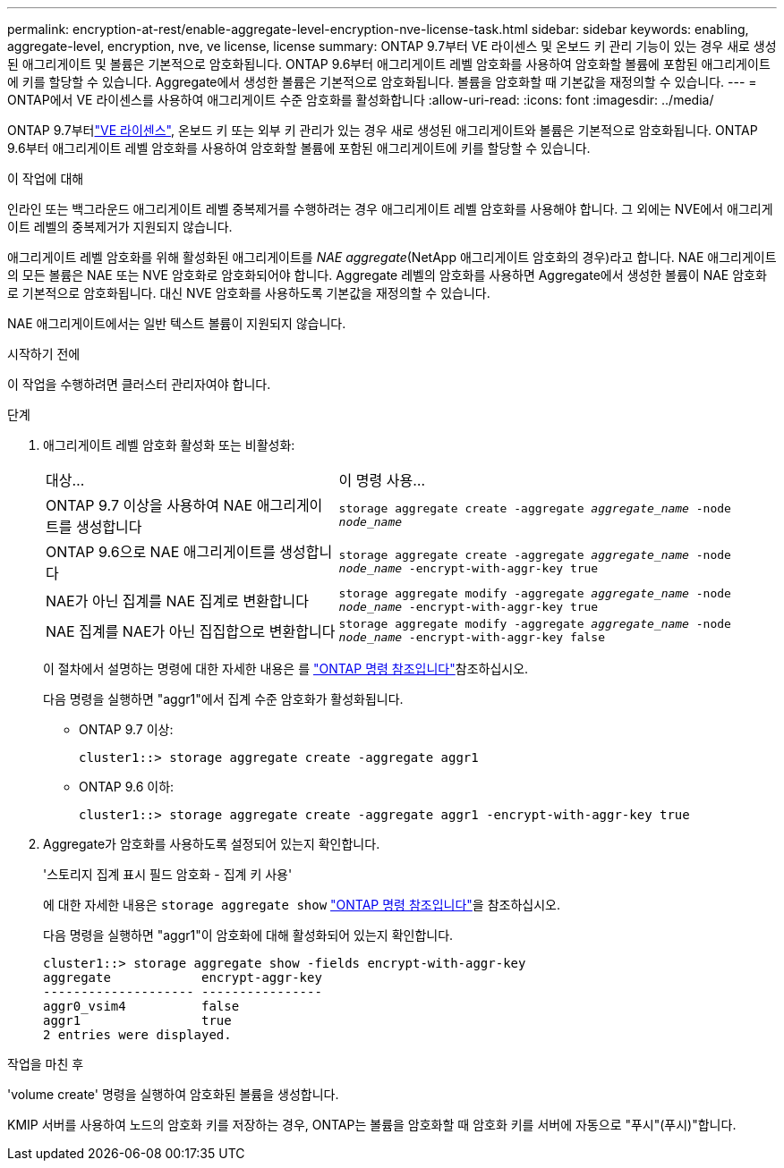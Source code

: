 ---
permalink: encryption-at-rest/enable-aggregate-level-encryption-nve-license-task.html 
sidebar: sidebar 
keywords: enabling, aggregate-level, encryption, nve, ve license, license 
summary: ONTAP 9.7부터 VE 라이센스 및 온보드 키 관리 기능이 있는 경우 새로 생성된 애그리게이트 및 볼륨은 기본적으로 암호화됩니다. ONTAP 9.6부터 애그리게이트 레벨 암호화를 사용하여 암호화할 볼륨에 포함된 애그리게이트에 키를 할당할 수 있습니다. Aggregate에서 생성한 볼륨은 기본적으로 암호화됩니다. 볼륨을 암호화할 때 기본값을 재정의할 수 있습니다. 
---
= ONTAP에서 VE 라이센스를 사용하여 애그리게이트 수준 암호화를 활성화합니다
:allow-uri-read: 
:icons: font
:imagesdir: ../media/


[role="lead"]
ONTAP 9.7부터link:../encryption-at-rest/install-license-task.html["VE 라이센스"], 온보드 키 또는 외부 키 관리가 있는 경우 새로 생성된 애그리게이트와 볼륨은 기본적으로 암호화됩니다. ONTAP 9.6부터 애그리게이트 레벨 암호화를 사용하여 암호화할 볼륨에 포함된 애그리게이트에 키를 할당할 수 있습니다.

.이 작업에 대해
인라인 또는 백그라운드 애그리게이트 레벨 중복제거를 수행하려는 경우 애그리게이트 레벨 암호화를 사용해야 합니다. 그 외에는 NVE에서 애그리게이트 레벨의 중복제거가 지원되지 않습니다.

애그리게이트 레벨 암호화를 위해 활성화된 애그리게이트를 _NAE aggregate_(NetApp 애그리게이트 암호화의 경우)라고 합니다. NAE 애그리게이트의 모든 볼륨은 NAE 또는 NVE 암호화로 암호화되어야 합니다. Aggregate 레벨의 암호화를 사용하면 Aggregate에서 생성한 볼륨이 NAE 암호화로 기본적으로 암호화됩니다. 대신 NVE 암호화를 사용하도록 기본값을 재정의할 수 있습니다.

NAE 애그리게이트에서는 일반 텍스트 볼륨이 지원되지 않습니다.

.시작하기 전에
이 작업을 수행하려면 클러스터 관리자여야 합니다.

.단계
. 애그리게이트 레벨 암호화 활성화 또는 비활성화:
+
[cols="40,60"]
|===


| 대상... | 이 명령 사용... 


 a| 
ONTAP 9.7 이상을 사용하여 NAE 애그리게이트를 생성합니다
 a| 
`storage aggregate create -aggregate _aggregate_name_ -node _node_name_`



 a| 
ONTAP 9.6으로 NAE 애그리게이트를 생성합니다
 a| 
`storage aggregate create -aggregate _aggregate_name_ -node _node_name_ -encrypt-with-aggr-key true`



 a| 
NAE가 아닌 집계를 NAE 집계로 변환합니다
 a| 
`storage aggregate modify -aggregate _aggregate_name_ -node _node_name_ -encrypt-with-aggr-key true`



 a| 
NAE 집계를 NAE가 아닌 집집합으로 변환합니다
 a| 
`storage aggregate modify -aggregate _aggregate_name_ -node _node_name_ -encrypt-with-aggr-key false`

|===
+
이 절차에서 설명하는 명령에 대한 자세한 내용은 를 link:https://docs.netapp.com/us-en/ontap-cli/["ONTAP 명령 참조입니다"^]참조하십시오.

+
다음 명령을 실행하면 "aggr1"에서 집계 수준 암호화가 활성화됩니다.

+
** ONTAP 9.7 이상:
+
[listing]
----
cluster1::> storage aggregate create -aggregate aggr1
----
** ONTAP 9.6 이하:
+
[listing]
----
cluster1::> storage aggregate create -aggregate aggr1 -encrypt-with-aggr-key true
----


. Aggregate가 암호화를 사용하도록 설정되어 있는지 확인합니다.
+
'스토리지 집계 표시 필드 암호화 - 집계 키 사용'

+
에 대한 자세한 내용은 `storage aggregate show` link:https://docs.netapp.com/us-en/ontap-cli/storage-aggregate-show.html?q=storage+aggregate+show["ONTAP 명령 참조입니다"^]을 참조하십시오.

+
다음 명령을 실행하면 "aggr1"이 암호화에 대해 활성화되어 있는지 확인합니다.

+
[listing]
----
cluster1::> storage aggregate show -fields encrypt-with-aggr-key
aggregate            encrypt-aggr-key
-------------------- ----------------
aggr0_vsim4          false
aggr1                true
2 entries were displayed.
----


.작업을 마친 후
'volume create' 명령을 실행하여 암호화된 볼륨을 생성합니다.

KMIP 서버를 사용하여 노드의 암호화 키를 저장하는 경우, ONTAP는 볼륨을 암호화할 때 암호화 키를 서버에 자동으로 "푸시"(푸시)"합니다.
